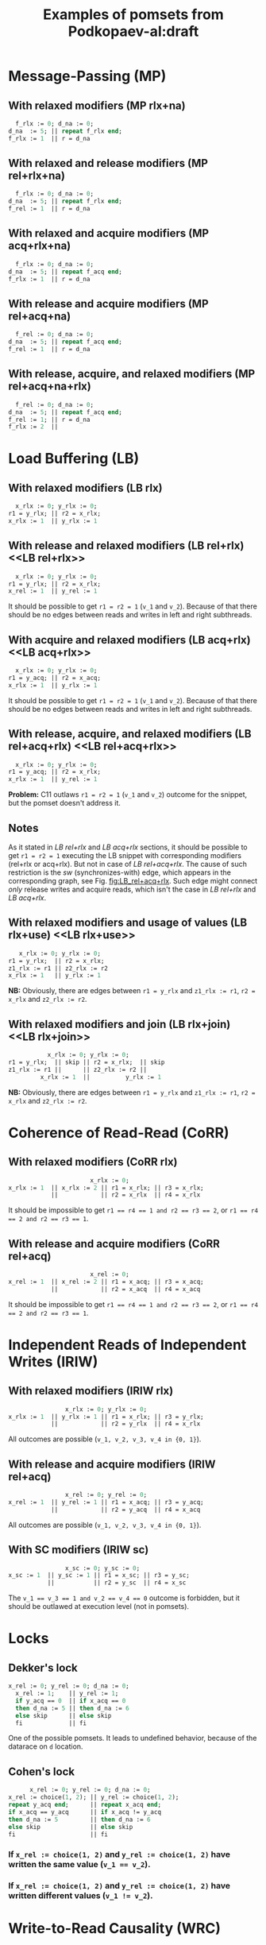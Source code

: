 #+TITLE: Examples of pomsets from Podkopaev-al:draft
#+OPTIONS: author:nil email:nil creator:nil timestamp:nil html-postamble:nil

* Message-Passing (MP)
** With relaxed modifiers (MP rlx+na)
#+BEGIN_SRC pascal
  f_rlx := 0; d_na := 0;
d_na  := 5; || repeat f_rlx end;
f_rlx := 1  || r = d_na
#+END_SRC

#+BEGIN_COMMENT
#+name: vertex-table-mp-rlx+na
| a | f_rlx := 0 |
| b | d_na  := 0 |
| c | d_na  := 5 |
| d | f_rlx := 1 |
| e | f_rlx  = 0 |
| f | ...        |
| g | f_rlx  = 0 |
| h | f_rlx  = 1 |
| i | d_na   = v |

#+name: edge-table-mp-rlx+na
| a | d |
| a | e |
| e | f |
| f | g |
| g | h |
| b | c |
| b | i |

#+name: make-mp-rlx+na
#+BEGIN_SRC emacs-lisp :var vertex-table=vertex-table-mp-rlx+na :var edge-table=edge-table-mp-rlx+na :results output :exports none
  (mapcar #'(lambda (x)
              (princ (format "%s [label =\"%s\", shape = \"box\"];\n"
                             (first x) (second x)))) vertex-table)
  (princ "edge [arrowhead=normal,arrowtail=dot];\n")
  (mapcar #'(lambda (x)
              (princ (format "%s -> %s;\n"
                             (first x) (second x)))) edge-table)
#+END_SRC
#+END_COMMENT

#+BEGIN_SRC dot :file images/mp-rlx+na.png :var input=make-mp-rlx+na :exports results
digraph {
 $input
}
#+END_SRC

** With relaxed and release modifiers (MP rel+rlx+na)
#+BEGIN_SRC pascal
  f_rlx := 0; d_na := 0;
d_na  := 5; || repeat f_rlx end;
f_rel := 1  || r = d_na
#+END_SRC

#+BEGIN_COMMENT
#+name: vertex-table-mp-rel+rlx+na
| a | f_rlx := 0 |
| b | d_na  := 0 |
| c | d_na  := 5 |
| d | f_rel := 1 |
| e | f_rlx  = 0 |
| f | ...        |
| g | f_rlx  = 0 |
| h | f_rlx  = 1 |
| i | d_na   = v |

#+name: edge-table-mp-rel+rlx+na
| a | d |
| a | e |
| e | f |
| f | g |
| g | h |
| b | c |
| b | i |
| c | d |

#+name: make-mp-rel+rlx+na
#+BEGIN_SRC emacs-lisp :var vertex-table=vertex-table-mp-rel+rlx+na :var edge-table=edge-table-mp-rel+rlx+na :results output :exports none
  (mapcar #'(lambda (x)
              (princ (format "%s [label =\"%s\", shape = \"box\"];\n"
                             (first x) (second x)))) vertex-table)
  (princ "edge [arrowhead=normal,arrowtail=dot];\n")
  (mapcar #'(lambda (x)
              (princ (format "%s -> %s;\n"
                             (first x) (second x)))) edge-table)
#+END_SRC
#+END_COMMENT

#+BEGIN_SRC dot :file images/mp-rel+rlx+na.png :var input=make-mp-rel+rlx+na :exports results
digraph {
  { rank = same; a; b; }
  $input
}
#+END_SRC
** With relaxed and acquire modifiers (MP acq+rlx+na)
#+BEGIN_SRC pascal
  f_rlx := 0; d_na := 0;
d_na  := 5; || repeat f_acq end;
f_rlx := 1  || r = d_na
#+END_SRC

#+BEGIN_COMMENT
#+name: vertex-table-mp-acq+rlx+na
| a | f_rlx := 0 |
| b | d_na  := 0 |
| c | d_na  := 5 |
| d | f_rlx := 1 |
| e | f_acq  = 0 |
| f | ...        |
| g | f_acq  = 0 |
| h | f_acq  = 1 |
| i | d_na   = v |

#+name: edge-table-mp-acq+rlx+na
| a | d |
| a | e |
| e | f |
| f | g |
| g | h |
| b | c |
| b | i |
| h | i |

#+name: make-mp-acq+rlx+na
#+BEGIN_SRC emacs-lisp :var vertex-table=vertex-table-mp-acq+rlx+na :var edge-table=edge-table-mp-acq+rlx+na :results output :exports none
  (mapcar #'(lambda (x)
              (princ (format "%s [label =\"%s\", shape = \"box\"];\n"
                             (first x) (second x)))) vertex-table)
  (princ "edge [arrowhead=normal,arrowtail=dot];\n")
  (mapcar #'(lambda (x)
              (princ (format "%s -> %s;\n"
                             (first x) (second x)))) edge-table)
#+END_SRC
#+END_COMMENT

#+BEGIN_SRC dot :file images/mp-acq+rlx+na.png :var input=make-mp-acq+rlx+na :exports results
digraph {
  { rank = same; a; b; }
  $input
}
#+END_SRC
** With release and acquire modifiers (MP rel+acq+na)
#+BEGIN_SRC pascal
  f_rel := 0; d_na := 0;
d_na  := 5; || repeat f_acq end;
f_rel := 1  || r = d_na
#+END_SRC

#+BEGIN_COMMENT
#+name: vertex-table-mp-rel+acq+na
| a | f_rel := 0 |
| b | d_na  := 0 |
| c | d_na  := 5 |
| d | f_rel := 1 |
| e | f_acq  = 0 |
| f | ...        |
| g | f_acq  = 0 |
| h | f_acq  = 1 |
| i | d_na   = v |

#+name: edge-table-mp-rel+acq+na
| a | d |
| a | e |
| e | f |
| f | g |
| g | h |
| b | c |
| b | i |
| c | d |
| h | i |

#+name: make-mp-rel+acq+na
#+BEGIN_SRC emacs-lisp :var vertex-table=vertex-table-mp-rel+acq+na :var edge-table=edge-table-mp-rel+acq+na :results output :exports none
  (mapcar #'(lambda (x)
              (princ (format "%s [label =\"%s\", shape = \"box\"];\n"
                             (first x) (second x)))) vertex-table)
  (princ "edge [arrowhead=normal,arrowtail=dot];\n")
  (mapcar #'(lambda (x)
              (princ (format "%s -> %s;\n"
                             (first x) (second x)))) edge-table)
#+END_SRC
#+END_COMMENT

#+BEGIN_SRC dot :file images/mp-rel+acq+na.png :var input=make-mp-rel+acq+na :exports results
digraph {
  { rank = same; a; b; }
  $input
}
#+END_SRC
** With release, acquire, and relaxed modifiers (MP rel+acq+na+rlx)
#+BEGIN_SRC pascal
  f_rel := 0; d_na := 0;
d_na  := 5; || repeat f_acq end;
f_rel := 1; || r = d_na
f_rlx := 2  ||
#+END_SRC

#+BEGIN_COMMENT
#+name: vertex-table-mp-rel+acq+na+rlx
| a | f_rel := 0 |
| b | d_na  := 0 |
| c | d_na  := 5 |
| d | f_rel := 1 |
| j | f_rlx := 2 |
| e | f_acq  = 0 |
| f | ...        |
| g | f_acq  = 0 |
| h | f_acq  = 1 |
| i | d_na   = v |

#+name: edge-table-mp-rel+acq+na+rlx
| a | d |
| a | e |
| e | f |
| f | g |
| g | h |
| b | c |
| b | i |
| c | d |
| h | i |
| d | j |

#+name: make-mp-rel+acq+na+rlx
#+BEGIN_SRC emacs-lisp :var vertex-table=vertex-table-mp-rel+acq+na+rlx :var edge-table=edge-table-mp-rel+acq+na+rlx :results output :exports none
  (mapcar #'(lambda (x)
              (princ (format "%s [label =\"%s\", shape = \"box\"];\n"
                             (first x) (second x)))) vertex-table)
  (princ "edge [arrowhead=normal,arrowtail=dot];\n")
  (mapcar #'(lambda (x)
              (princ (format "%s -> %s;\n"
                             (first x) (second x)))) edge-table)
#+END_SRC
#+END_COMMENT

#+BEGIN_SRC dot :file images/mp-rel+acq+na+rlx.png :var input=make-mp-rel+acq+na+rlx :exports results
digraph {
  { rank = same; a; b; }
  $input
}
#+END_SRC
* Load Buffering (LB)
** With relaxed modifiers (LB rlx)
#+BEGIN_SRC pascal
  x_rlx := 0; y_rlx := 0;
r1 = y_rlx; || r2 = x_rlx;
x_rlx := 1  || y_rlx := 1
#+END_SRC

#+BEGIN_COMMENT
#+name: vertex-table-lb-rlx
| a | x_rlx := 0   |
| b | y_rlx := 0   |
| c | y_rlx  = v_1 |
| d | x_rlx := 1   |
| e | x_rlx  = v_2 |
| f | y_rlx := 1   |

#+name: edge-table-lb-rlx
| a | d |
| a | e |
| b | f |
| b | c |

#+name: make-lb-rlx
#+BEGIN_SRC emacs-lisp :var vertex-table=vertex-table-lb-rlx :var edge-table=edge-table-lb-rlx :results output :exports none
  (mapcar #'(lambda (x)
              (princ (format "%s [label =\"%s\", shape = \"box\"];\n"
                             (first x) (second x)))) vertex-table)
  (princ "edge [arrowhead=normal,arrowtail=dot];\n")
  (mapcar #'(lambda (x)
              (princ (format "%s -> %s;\n"
                             (first x) (second x)))) edge-table)
#+END_SRC
#+END_COMMENT

#+BEGIN_SRC dot :file images/lb-rlx.png :var input=make-lb-rlx :exports results
digraph {
 $input
}
#+END_SRC
** With release and relaxed modifiers (LB rel+rlx) <<LB rel+rlx>>
#+BEGIN_SRC pascal
  x_rlx := 0; y_rlx := 0;
r1 = y_rlx; || r2 = x_rlx;
x_rel := 1  || y_rel := 1
#+END_SRC

It should be possible to get ~r1 = r2 = 1~ (=v_1= and =v_2=).
Because of that there should be no edges between reads and writes
in left and right subthreads. 

#+BEGIN_COMMENT
#+name: vertex-table-lb-rel+rlx
| a | x_rlx := 0   |
| b | y_rlx := 0   |
| c | y_rlx  = v_1 |
| d | x_rel := 1   |
| e | x_rlx  = v_2 |
| f | y_rel := 1   |

#+name: edge-table-lb-rel+rlx
| a | d |
| a | e |
| b | f |
| b | c |

#+name: make-lb-rel+rlx
#+BEGIN_SRC emacs-lisp :var vertex-table=vertex-table-lb-rel+rlx :var edge-table=edge-table-lb-rel+rlx :results output :exports none
  (mapcar #'(lambda (x)
              (princ (format "%s [label =\"%s\", shape = \"box\"];\n"
                             (first x) (second x)))) vertex-table)
  (princ "edge [arrowhead=normal,arrowtail=dot];\n")
  (mapcar #'(lambda (x)
              (princ (format "%s -> %s;\n"
                             (first x) (second x)))) edge-table)
#+END_SRC
#+END_COMMENT

#+BEGIN_SRC dot :file images/lb-rel+rlx.png :var input=make-lb-rel+rlx :exports results
digraph {
 { rank = same; a; b; }
 $input
}
#+END_SRC
** With acquire and relaxed modifiers (LB acq+rlx) <<LB acq+rlx>>
#+BEGIN_SRC pascal
  x_rlx := 0; y_rlx := 0;
r1 = y_acq; || r2 = x_acq;
x_rlx := 1  || y_rlx := 1
#+END_SRC

It should be possible to get ~r1 = r2 = 1~ (=v_1= and =v_2=).
Because of that there should be no edges between reads and writes
in left and right subthreads. 

#+BEGIN_COMMENT
#+name: vertex-table-lb-acq+rlx
| a | x_rlx := 0   |
| b | y_rlx := 0   |
| c | y_acq  = v_1 |
| d | x_rlx := 1   |
| e | x_acq  = v_2 |
| f | y_rlx := 1   |

#+name: edge-table-lb-acq+rlx
| a | d |
| a | e |
| b | f |
| b | c |

#+name: make-lb-acq+rlx
#+BEGIN_SRC emacs-lisp :var vertex-table=vertex-table-lb-acq+rlx :var edge-table=edge-table-lb-acq+rlx :results output :exports none
  (mapcar #'(lambda (x)
              (princ (format "%s [label =\"%s\", shape = \"box\"];\n"
                             (first x) (second x)))) vertex-table)
  (princ "edge [arrowhead=normal,arrowtail=dot];\n")
  (mapcar #'(lambda (x)
              (princ (format "%s -> %s;\n"
                             (first x) (second x)))) edge-table)
#+END_SRC
#+END_COMMENT

#+BEGIN_SRC dot :file images/lb-acq+rlx.png :var input=make-lb-acq+rlx :exports results
digraph {
 { rank = same; a; b; }
 $input
}
#+END_SRC
** With release, acquire, and relaxed modifiers (LB rel+acq+rlx) <<LB rel+acq+rlx>>
#+BEGIN_SRC pascal
  x_rlx := 0; y_rlx := 0;
r1 = y_acq; || r2 = x_rlx;
x_rlx := 1  || y_rel := 1
#+END_SRC

*Problem:* C11 outlaws ~r1 = r2 = 1~ (=v_1= and =v_2=) outcome for the snippet,
but the pomset doesn't address it.

#+BEGIN_COMMENT
#+name: vertex-table-lb-rel+acq+rlx
| a | x_rlx := 0   |
| b | y_rlx := 0   |
| c | y_acq  = v_1 |
| d | x_rlx := 1   |
| e | x_rlx  = v_2 |
| f | y_rel := 1   |

#+name: edge-table-lb-rel+acq+rlx
| a | d |
| a | e |
| b | f |
| b | c |

#+name: make-lb-rel+acq+rlx
#+BEGIN_SRC emacs-lisp :var vertex-table=vertex-table-lb-rel+acq+rlx :var edge-table=edge-table-lb-rel+acq+rlx :results output :exports none
  (mapcar #'(lambda (x)
              (princ (format "%s [label =\"%s\", shape = \"box\"];\n"
                             (first x) (second x)))) vertex-table)
  (princ "edge [arrowhead=normal,arrowtail=dot];\n")
  (mapcar #'(lambda (x)
              (princ (format "%s -> %s;\n"
                             (first x) (second x)))) edge-table)
#+END_SRC
#+END_COMMENT

#+BEGIN_SRC dot :file images/lb-rel+acq+rlx.png :var input=make-lb-rel+acq+rlx :exports results
digraph {
 { rank = same; a; b; }
 $input
}
#+END_SRC

** Notes
As it stated in [[LB rel+rlx][LB rel+rlx]] and [[LB acq+rlx][LB acq+rlx]] sections,
it should be possible to get ~r1 = r2 = 1~ executing the LB snippet with
corresponding modifiers (rel+rlx or acq+rlx).
But not in case of [[LB rel+acq+rlx][LB rel+acq+rlx]]. The cause of such restriction is the /sw/
(synchronizes-with) edge, which appears in the corresponding graph,
see Fig. [[fig:LB_rel+acq+rlx]].
Such edge might connect /only/ release writes and acquire reads, which isn't the case
in [[LB rel+rlx][LB rel+rlx]] and [[LB acq+rlx][LB acq+rlx]].

#+BEGIN_SRC dot :file images/lb-acq+rlx-notes.png :exports results
  digraph {
   splines=true;
   overlap=false;
   ranksep = 0.2;
   nodesep = 0.25;
  /* legend */
  fontsize=10 fontname="Helvetica" label=""; 

  { rank = same; nodec; nodee; }

  nodea [shape=plaintext, fontname="Helvetica", fontsize=10]  [label="a:Wrlx x=0", pos="1.000000,3.100000!"] [margin="0.0,0.0"][fixedsize="true"][height="0.200000"][width="0.900000"];
  nodeb [shape=plaintext, fontname="Helvetica", fontsize=10]  [label="b:Wrlx y=0", pos="1.000000,2.400000!"] [margin="0.0,0.0"][fixedsize="true"][height="0.200000"][width="0.900000"];
  /* column */

  nodec [shape=plaintext, fontname="Helvetica", fontsize=10]  [label="c:Racq y=1", pos="2.500000,1.700000!"] [margin="0.0,0.0"][fixedsize="true"][height="0.200000"][width="0.900000"];
  noded [shape=plaintext, fontname="Helvetica", fontsize=10]  [label="d:Wrlx x=1", pos="2.500000,1.000000!"] [margin="0.0,0.0"][fixedsize="true"][height="0.200000"][width="0.900000"];
  /* column */

  nodee [shape=plaintext, fontname="Helvetica", fontsize=10]  [label="e:Racq x=1", pos="4.000000,1.700000!"] [margin="0.0,0.0"][fixedsize="true"][height="0.200000"][width="0.900000"];
  nodef [shape=plaintext, fontname="Helvetica", fontsize=10]  [label="f:Wrlx y=1", pos="4.000000,1.000000!"] [margin="0.0,0.0"][fixedsize="true"][height="0.200000"][width="0.900000"];
  nodec -> noded [label=<<font color="black">sb</font>>, color="black", fontname="Helvetica", fontsize=10, penwidth=1., arrowsize="0.8"];
  nodee -> nodef [label=<<font color="black">sb</font>>, color="black", fontname="Helvetica", fontsize=10, penwidth=1., arrowsize="0.8"];
  nodea -> nodeb [label=<<font color="black">sb</font>>, color="black", fontname="Helvetica", fontsize=10, penwidth=1., arrowsize="0.8"];
  noded -> nodee [label=<<font color="red">rf</font>>, color="red", fontname="Helvetica", fontsize=10, penwidth=1., arrowsize="0.8"];
  nodef -> nodec [label=<<font color="red">rf</font>>, color="red", fontname="Helvetica", fontsize=10, penwidth=1., arrowsize="0.8"];
  // nodeb -> noded [label=<<font color="blue">mo</font>>, color="blue", fontname="Helvetica", fontsize=10, penwidth=1., arrowsize="0.8"];
  // nodea -> nodef [label=<<font color="blue">mo</font>>, color="blue", fontname="Helvetica", fontsize=10, penwidth=1., arrowsize="0.8"];
  nodeb -> nodee [label=<<font color="deeppink4">asw</font>>, color="deeppink4", fontname="Helvetica", fontsize=10, penwidth=1., arrowsize="0.8"];
  nodeb -> nodec [label=<<font color="deeppink4">asw</font>>, color="deeppink4", fontname="Helvetica", fontsize=10, penwidth=1., arrowsize="0.8"];
  }
#+END_SRC

#+CAPTION: LB acq+rlx (slightly modified output of [[http://svr-pes20-cppmem.cl.cam.ac.uk/cppmem/index.html][cppmem]])
#+RESULTS:

#+BEGIN_SRC dot :file images/lb-rel+rlx-notes.png :exports results
digraph G {
 splines=true;
 overlap=false;
 ranksep = 0.2;
 nodesep = 0.25;
/* legend */
fontsize=10 fontname="Helvetica" label=""; 

  { rank = same; nodec; nodee; }
/* columns */
/* column */

nodea [shape=plaintext, fontname="Helvetica", fontsize=10]  [label="a:Wna x=0", pos="1.000000,3.100000!"] [margin="0.0,0.0"][fixedsize="true"][height="0.200000"][width="0.900000"];
nodeb [shape=plaintext, fontname="Helvetica", fontsize=10]  [label="b:Wna y=0", pos="1.000000,2.400000!"] [margin="0.0,0.0"][fixedsize="true"][height="0.200000"][width="0.900000"];
/* column */

nodec [shape=plaintext, fontname="Helvetica", fontsize=10]  [label="c:Rrlx y=1", pos="2.500000,3.100000!"] [margin="0.0,0.0"][fixedsize="true"][height="0.200000"][width="0.900000"];
noded [shape=plaintext, fontname="Helvetica", fontsize=10]  [label="d:Wrel x=1", pos="2.500000,2.400000!"] [margin="0.0,0.0"][fixedsize="true"][height="0.200000"][width="0.900000"];
/* column */

nodee [shape=plaintext, fontname="Helvetica", fontsize=10]  [label="e:Rrlx x=1", pos="4.000000,3.100000!"] [margin="0.0,0.0"][fixedsize="true"][height="0.200000"][width="0.900000"];
nodef [shape=plaintext, fontname="Helvetica", fontsize=10]  [label="f:Wrel y=1", pos="4.000000,2.400000!"] [margin="0.0,0.0"][fixedsize="true"][height="0.200000"][width="0.900000"];
nodec -> noded [label=<<font color="black">sb</font>>, color="black", fontname="Helvetica", fontsize=10, penwidth=1., arrowsize="0.8"];
nodee -> nodef [label=<<font color="black">sb</font>>, color="black", fontname="Helvetica", fontsize=10, penwidth=1., arrowsize="0.8"];
nodea -> nodeb [label=<<font color="black">sb</font>>, color="black", fontname="Helvetica", fontsize=10, penwidth=1., arrowsize="0.8"];
noded -> nodee [label=<<font color="red">rf</font>>, color="red", fontname="Helvetica", fontsize=10, penwidth=1., arrowsize="0.8"];
nodef -> nodec [label=<<font color="red">rf</font>>, color="red", fontname="Helvetica", fontsize=10, penwidth=1., arrowsize="0.8"];
//nodeb -> noded [label=<<font color="blue">mo</font>>, color="blue", fontname="Helvetica", fontsize=10, penwidth=1., arrowsize="0.8"];
//nodea -> nodef [label=<<font color="blue">mo</font>>, color="blue", fontname="Helvetica", fontsize=10, penwidth=1., arrowsize="0.8"];
nodeb -> nodee [label=<<font color="deeppink4">asw</font>>, color="deeppink4", fontname="Helvetica", fontsize=10, penwidth=1., arrowsize="0.8"];
nodeb -> nodec [label=<<font color="deeppink4">asw</font>>, color="deeppink4", fontname="Helvetica", fontsize=10, penwidth=1., arrowsize="0.8"];
}
#+END_SRC

#+CAPTION: LB rel+rlx (slightly modified output of [[http://svr-pes20-cppmem.cl.cam.ac.uk/cppmem/index.html][cppmem]])
#+RESULTS:

#+BEGIN_SRC dot :file images/lb-rel+acq+rlx-notes.png :exports results
digraph G {
 splines=true;
 overlap=false;
 ranksep = 0.2;
 nodesep = 0.25;
/* legend */
fontsize=10 fontname="Helvetica" label=""; 

/* columns */
/* column */
  { rank = same; nodec; nodee; }

nodea [shape=plaintext, fontname="Helvetica", fontsize=10]  [label="a:Wna x=0", pos="1.000000,3.100000!"] [margin="0.0,0.0"][fixedsize="true"][height="0.200000"][width="0.900000"];
nodeb [shape=plaintext, fontname="Helvetica", fontsize=10]  [label="b:Wna y=0", pos="1.000000,2.400000!"] [margin="0.0,0.0"][fixedsize="true"][height="0.200000"][width="0.900000"];
/* column */

nodec [shape=plaintext, fontname="Helvetica", fontsize=10]  [label="c:Racq y=1", pos="2.500000,1.700000!"] [margin="0.0,0.0"][fixedsize="true"][height="0.200000"][width="0.900000"];
noded [shape=plaintext, fontname="Helvetica", fontsize=10]  [label="d:Wrlx x=1", pos="2.500000,1.000000!"] [margin="0.0,0.0"][fixedsize="true"][height="0.200000"][width="0.900000"];
/* column */

nodee [shape=plaintext, fontname="Helvetica", fontsize=10]  [label="e:Rrlx x=1", pos="4.000000,1.700000!"] [margin="0.0,0.0"][fixedsize="true"][height="0.200000"][width="0.900000"];
nodef [shape=plaintext, fontname="Helvetica", fontsize=10]  [label="f:Wrel y=1", pos="4.000000,1.000000!"] [margin="0.0,0.0"][fixedsize="true"][height="0.200000"][width="0.900000"];
nodec -> noded [label=<<font color="black">sb</font>>, color="black", fontname="Helvetica", fontsize=10, penwidth=1., arrowsize="0.8"];
nodee -> nodef [label=<<font color="black">sb</font>>, color="black", fontname="Helvetica", fontsize=10, penwidth=1., arrowsize="0.8"];
nodea -> nodeb [label=<<font color="black">sb</font>>, color="black", fontname="Helvetica", fontsize=10, penwidth=1., arrowsize="0.8"];
noded -> nodee [label=<<font color="red">rf</font>>, color="red", fontname="Helvetica", fontsize=10, penwidth=1., arrowsize="0.8"];
//noded -> nodea [label=<<font color="blue">mo</font>>, color="blue", fontname="Helvetica", fontsize=10, penwidth=1., arrowsize="0.8"];
//nodef -> nodeb [label=<<font color="blue">mo</font>>, color="blue", fontname="Helvetica", fontsize=10, penwidth=1., arrowsize="0.8"];
nodeb -> nodee [label=<<font color="deeppink4">asw</font>>, color="deeppink4", fontname="Helvetica", fontsize=10, penwidth=1., arrowsize="0.8"];
nodeb -> nodec [label=<<font color="deeppink4">asw</font>>, color="deeppink4", fontname="Helvetica", fontsize=10, penwidth=1., arrowsize="0.8"];
nodef -> nodec [label=<<font color="red">rf</font>,<font color="deeppink4">sw</font>>, color="red:deeppink4", fontname="Helvetica", fontsize=10, penwidth=1., arrowsize="1.0"];
}
#+END_SRC

#+NAME: fig:LB_rel+acq+rlx
#+CAPTION: *Incorrect* LB rel+acq+rlx graph, which *violates* acyclicity of /happens-before/ (sb+sw+sb) + /read-from/ (rf) (slightly modified output of [[http://svr-pes20-cppmem.cl.cam.ac.uk/cppmem/index.html][cppmem]])
#+RESULTS:
** With relaxed modifiers and usage of values (LB rlx+use) <<LB rlx+use>>
#+BEGIN_SRC pascal
   x_rlx := 0; y_rlx := 0;
r1 = y_rlx;  || r2 = x_rlx; 
z1_rlx := r1 || z2_rlx := r2
x_rlx := 1   || y_rlx := 1
#+END_SRC

#+BEGIN_COMMENT
#+name: vertex-table-lb-rlx+use
| a | x_rlx := 0    |
| b | y_rlx := 0    |
| c | y_rlx = v_1   |
| d | z1_rlx := v_1 |
| e | x_rlx := 1    |
| f | x_rlx = v_2   |
| g | z2_rlx := v_2 |
| h | y_rlx := 1    |

#+name: edge-table-lb-rlx+use
| a | e |
| a | f |
| b | c |
| b | h |
| c | d |
| f | g |

#+name: make-lb-rlx+use
#+BEGIN_SRC emacs-lisp :var vertex-table=vertex-table-lb-rlx+use :var edge-table=edge-table-lb-rlx+use :results output :exports none
  (mapcar #'(lambda (x)
              (princ (format "%s [label =\"%s\", shape = \"box\"];\n"
                             (first x) (second x)))) vertex-table)
  (princ "edge [arrowhead=normal,arrowtail=dot];\n")
  (mapcar #'(lambda (x)
              (princ (format "%s -> %s;\n"
                             (first x) (second x)))) edge-table)
#+END_SRC
#+END_COMMENT

#+BEGIN_SRC dot :file images/lb-rlx+use.png :var input=make-lb-rlx+use :exports results
digraph {
 { rank = same; a; b; }
 $input
}
#+END_SRC

*NB:* Obviously, there are edges between ~r1 = y_rlx~ and ~z1_rlx := r1~, ~r2 = x_rlx~ and ~z2_rlx := r2~.
** With relaxed modifiers and join (LB rlx+join) <<LB rlx+join>>
#+BEGIN_SRC pascal
           x_rlx := 0; y_rlx := 0;
r1 = y_rlx;  || skip || r2 = x_rlx;  || skip
z1_rlx := r1 ||      || z2_rlx := r2 ||
         x_rlx := 1  ||          y_rlx := 1
#+END_SRC

#+BEGIN_COMMENT
#+name: vertex-table-lb-rlx+join
| a | x_rlx := 0    |
| b | y_rlx := 0    |
| c | y_rlx = v_1   |
| d | z1_rlx := v_1 |
| e | x_rlx := 1    |
| f | x_rlx = v_2   |
| g | z2_rlx := v_2 |
| h | y_rlx := 1    |

#+name: edge-table-lb-rlx+join
| a | e |
| a | f |
| b | c |
| b | h |
| c | d |
| f | g |

#+name: make-lb-rlx+join
#+BEGIN_SRC emacs-lisp :var vertex-table=vertex-table-lb-rlx+join :var edge-table=edge-table-lb-rlx+join :results output :exports none
  (mapcar #'(lambda (x)
              (princ (format "%s [label =\"%s\", shape = \"box\"];\n"
                             (first x) (second x)))) vertex-table)
  (princ "edge [arrowhead=normal,arrowtail=dot];\n")
  (mapcar #'(lambda (x)
              (princ (format "%s -> %s;\n"
                             (first x) (second x)))) edge-table)
#+END_SRC
#+END_COMMENT

#+BEGIN_SRC dot :file images/lb-rlx+join.png :var input=make-lb-rlx+join :exports results
digraph {
 { rank = same; a; b; }
 $input
}
#+END_SRC

*NB:* Obviously, there are edges between ~r1 = y_rlx~ and ~z1_rlx := r1~, ~r2 = x_rlx~ and ~z2_rlx := r2~.
* Coherence of Read-Read (CoRR)
** With relaxed modifiers (CoRR rlx)
#+BEGIN_SRC pascal
                       x_rlx := 0;
x_rlx := 1  || x_rlx := 2 || r1 = x_rlx; || r3 = x_rlx;
            ||            || r2 = x_rlx  || r4 = x_rlx
#+END_SRC

#+BEGIN_COMMENT
#+name: vertex-table-corr-rlx
| a | x_rlx := 0   |
| b | x_rlx := 1   |
| c | x_rlx := 2   |
| d | x_rlx  = v_1 |
| e | x_rlx  = v_2 |
| f | x_rlx  = v_3 |
| g | x_rlx  = v_4 |

#+name: edge-table-corr-rlx
| a | b |
| a | c |
| a | d |
| a | f |
| d | e |
| f | g |

#+name: make-corr-rlx
#+BEGIN_SRC emacs-lisp :var vertex-table=vertex-table-corr-rlx :var edge-table=edge-table-corr-rlx :results output :exports none
  (mapcar #'(lambda (x)
              (princ (format "%s [label =\"%s\", shape = \"box\"];\n"
                             (first x) (second x)))) vertex-table)
  (princ "edge [arrowhead=normal,arrowtail=dot];\n")
  (mapcar #'(lambda (x)
              (princ (format "%s -> %s;\n"
                             (first x) (second x)))) edge-table)
#+END_SRC
#+END_COMMENT

#+BEGIN_SRC dot :file images/corr-rlx.png :var input=make-corr-rlx :exports results
digraph {
 $input
}
#+END_SRC

It should be impossible to get ~r1 == r4 == 1 and r2 == r3 == 2~,
or ~r1 == r4 == 2 and r2 == r3 == 1~.
** With release and acquire modifiers (CoRR rel+acq)
#+BEGIN_SRC pascal
                       x_rel := 0;
x_rel := 1  || x_rel := 2 || r1 = x_acq; || r3 = x_acq;
            ||            || r2 = x_acq  || r4 = x_acq
#+END_SRC

#+BEGIN_COMMENT
#+name: vertex-table-corr-rel+acq
| a | x_rel := 0   |
| b | x_rel := 1   |
| c | x_rel := 2   |
| d | x_acq  = v_1 |
| e | x_acq  = v_2 |
| f | x_acq  = v_3 |
| g | x_acq  = v_4 |

#+name: edge-table-corr-rel+acq
| a | b |
| a | c |
| a | d |
| a | f |
| d | e |
| f | g |

#+name: make-corr-rel+acq
#+BEGIN_SRC emacs-lisp :var vertex-table=vertex-table-corr-rel+acq :var edge-table=edge-table-corr-rel+acq :results output :exports none
  (mapcar #'(lambda (x)
              (princ (format "%s [label =\"%s\", shape = \"box\"];\n"
                             (first x) (second x)))) vertex-table)
  (princ "edge [arrowhead=normal,arrowtail=dot];\n")
  (mapcar #'(lambda (x)
              (princ (format "%s -> %s;\n"
                             (first x) (second x)))) edge-table)
#+END_SRC
#+END_COMMENT

#+BEGIN_SRC dot :file images/corr-rel+acq.png :var input=make-corr-rel+acq :exports results
digraph {
 $input
}
#+END_SRC

It should be impossible to get ~r1 == r4 == 1 and r2 == r3 == 2~,
or ~r1 == r4 == 2 and r2 == r3 == 1~.
* Independent Reads of Independent Writes (IRIW)
** With relaxed modifiers (IRIW rlx)
#+BEGIN_SRC pascal
                x_rlx := 0; y_rlx := 0;
x_rlx := 1  || y_rlx := 1 || r1 = x_rlx; || r3 = y_rlx;
            ||            || r2 = y_rlx  || r4 = x_rlx
#+END_SRC

#+BEGIN_COMMENT
#+name: vertex-table-iriw-rlx
| a | x_rlx := 0   |
| h | y_rlx := 0   |
| b | x_rlx := 1   |
| c | y_rlx := 1   |
| d | x_rlx  = v_1 |
| e | y_rlx  = v_2 |
| f | y_rlx  = v_3 |
| g | x_rlx  = v_4 |

#+name: edge-table-iriw-rlx
| a | b |
| h | c |
| a | d |
| h | f |
| h | e |
| a | g |

#+name: make-iriw-rlx
#+BEGIN_SRC emacs-lisp :var vertex-table=vertex-table-iriw-rlx :var edge-table=edge-table-iriw-rlx :results output :exports none
  (mapcar #'(lambda (x)
              (princ (format "%s [label =\"%s\", shape = \"box\"];\n"
                             (first x) (second x)))) vertex-table)
  (princ "edge [arrowhead=normal,arrowtail=dot];\n")
  (mapcar #'(lambda (x)
              (princ (format "%s -> %s;\n"
                             (first x) (second x)))) edge-table)
#+END_SRC
#+END_COMMENT

#+BEGIN_SRC dot :file images/iriw-rlx.png :var input=make-iriw-rlx :exports results
digraph {
 $input
}
#+END_SRC

All outcomes are possible (~v_1, v_2, v_3, v_4 in {0, 1}~).
** With release and acquire modifiers (IRIW rel+acq)
#+BEGIN_SRC pascal
                x_rel := 0; y_rel := 0;
x_rel := 1  || y_rel := 1 || r1 = x_acq; || r3 = y_acq;
            ||            || r2 = y_acq  || r4 = x_acq
#+END_SRC

#+BEGIN_COMMENT
#+name: vertex-table-iriw-rel+acq
| a | x_rel := 0  |
| h | y_rel := 0  |
| b | x_rel := 1  |
| c | y_rel := 1  |
| d | x_acq  = v_1 |
| e | y_acq  = v_2 |
| f | y_acq  = v_3 |
| g | x_acq  = v_4 |

#+name: edge-table-iriw-rel+acq
| a | b |
| a | h |
| h | c |
| a | d |
| h | f |
| h | e |
| a | g |
| d | e |
| f | g |

#+name: make-iriw-rel+acq
#+BEGIN_SRC emacs-lisp :var vertex-table=vertex-table-iriw-rel+acq :var edge-table=edge-table-iriw-rel+acq :results output :exports none
  (mapcar #'(lambda (x)
              (princ (format "%s [label =\"%s\", shape = \"box\"];\n"
                             (first x) (second x)))) vertex-table)
  (princ "edge [arrowhead=normal,arrowtail=dot];\n")
  (mapcar #'(lambda (x)
              (princ (format "%s -> %s;\n"
                             (first x) (second x)))) edge-table)
#+END_SRC
#+END_COMMENT

#+BEGIN_SRC dot :file images/iriw-rel+acq.png :var input=make-iriw-rel+acq :exports results
digraph {
 { rank = same; b; c; }
 { rank = same; d; f; }
 $input
}
#+END_SRC

All outcomes are possible (~v_1, v_2, v_3, v_4 in {0, 1}~).
** With SC modifiers (IRIW sc)
#+BEGIN_SRC pascal
                x_sc := 0; y_sc := 0;
x_sc := 1  || y_sc := 1 || r1 = x_sc; || r3 = y_sc;
           ||           || r2 = y_sc  || r4 = x_sc
#+END_SRC

#+BEGIN_COMMENT
#+name: vertex-table-iriw-sc
| a | x_sc := 0   |
| h | y_sc := 0   |
| b | x_sc := 1   |
| c | y_sc := 1   |
| d | x_sc  = v_1 |
| e | y_sc  = v_2 |
| f | y_sc  = v_3 |
| g | x_sc  = v_4 |

#+name: edge-table-iriw-sc
| a | b |
| a | h |
| h | c |
| a | d |
| h | f |
| h | e |
| a | g |
| d | e |
| f | g |

#+name: make-iriw-sc
#+BEGIN_SRC emacs-lisp :var vertex-table=vertex-table-iriw-sc :var edge-table=edge-table-iriw-sc :results output :exports none
  (mapcar #'(lambda (x)
              (princ (format "%s [label =\"%s\", shape = \"box\"];\n"
                             (first x) (second x)))) vertex-table)
  (princ "edge [arrowhead=normal,arrowtail=dot];\n")
  (mapcar #'(lambda (x)
              (princ (format "%s -> %s;\n"
                             (first x) (second x)))) edge-table)
#+END_SRC
#+END_COMMENT

#+BEGIN_SRC dot :file images/iriw-sc.png :var input=make-iriw-sc :exports results
digraph {
 { rank = same; b; c; }
 { rank = same; d; f; }
 $input
}
#+END_SRC

The ~v_1 == v_3 == 1 and v_2 == v_4 == 0~ outcome is forbidden,
but it should be outlawed at execution level (not in pomsets).
* Locks
** Dekker's lock
#+BEGIN_SRC pascal
x_rel := 0; y_rel := 0; d_na := 0;
  x_rel := 1;    || y_rel := 1;
  if y_acq == 0  || if x_acq == 0
  then d_na := 5 || then d_na := 6
  else skip      || else skip
  fi             || fi
#+END_SRC

#+BEGIN_COMMENT
#+name: vertex-table-lock-dekker
| a | x_rel := 0 |
| b | y_rel := 0 |
| c | d_na  := 0 |
| d | x_rel := 1 |
| e | y_acq  = 0 |
| f | d_na  := 5 |
| g | y_rel := 1 |
| h | x_acq  = 0 |
| i | d_na  := 6 |

#+name: edge-table-lock-dekker
| a | b |
| c | d |
| a | d |
| c | g |
| b | g |
| c | f |
| c | i |
| a | h |
| b | e |
| d | e |
| e | f |
| g | h |
| h | i |

#+name: make-lock-dekker
#+BEGIN_SRC emacs-lisp :var vertex-table=vertex-table-lock-dekker :var edge-table=edge-table-lock-dekker :results output :exports none
  (mapcar #'(lambda (x)
              (princ (format "%s [label =\"%s\", shape = \"box\"];\n"
                             (first x) (second x)))) vertex-table)
  (princ "edge [arrowhead=normal,arrowtail=dot];\n")
  (mapcar #'(lambda (x)
              (princ (format "%s -> %s;\n"
                             (first x) (second x)))) edge-table)
#+END_SRC
#+END_COMMENT

One of the possible pomsets. It leads to undefined behavior,
because of the datarace on ~d~ location.

#+BEGIN_SRC dot :file images/lock-dekker.png :var input=make-lock-dekker :exports results
digraph {
 { rank = same; d; g; }
 $input
}
#+END_SRC

** Cohen's lock
#+BEGIN_SRC pascal
      x_rel := 0; y_rel := 0; d_na := 0;
x_rel := choice(1, 2); || y_rel := choice(1, 2);
repeat y_acq end;      || repeat x_acq end;
if x_acq == y_acq      || if x_acq != y_acq
then d_na := 5         || then d_na := 6
else skip              || else skip
fi                     || fi
#+END_SRC

*** If ~x_rel := choice(1, 2)~ and ~y_rel := choice(1, 2)~ have written the same value (~v_1 == v_2~).
#+BEGIN_COMMENT
#+name: vertex-table-lock-cohen-1
| a  | x_rel := 0   |
| b  | y_rel := 0   |
| c  | d_na  := 0   |
| d  | x_rel := v_1 |
| f  | y_acq  = 0   |
| g  | ...          |
| h  | y_acq  = 0   |
| i  | y_acq  = v_2 |
| e  | x_acq  = v_1 |
| i2 | y_acq  = v_2 |
| j  | d_na  := 5   |
| k  | y_rel := v_2 |
| m  | x_acq  = 0   |
| n  | ...          |
| o  | x_acq  = 0   |
| p  | x_acq  = v_1 |
| l  | y_acq  = v_2 |
| p2 | x_acq  = v_1 |

#+name: edge-table-lock-cohen-1
| a  | b  |
| b  | c  |
| a  | d  |
| c  | d  |
| b  | k  |
| c  | k  |
| d  | f  |
| f  | g  |
| g  | h  |
| h  | i  |
| i  | e  |
| e  | i2 |
| i2 | j  |
| k  | m  |
| m  | n  |
| n  | o  |
| o  | p  |
| p  | p2 |
| p2 | l  |

#+name: make-lock-cohen-1
#+BEGIN_SRC emacs-lisp :var vertex-table=vertex-table-lock-cohen-1 :var edge-table=edge-table-lock-cohen-1 :results output :exports none
  (mapcar #'(lambda (x)
              (princ (format "%s [label =\"%s\", shape = \"box\"];\n"
                             (first x) (second x)))) vertex-table)
  (princ "edge [arrowhead=normal,arrowtail=dot];\n")
  (mapcar #'(lambda (x)
              (princ (format "%s -> %s;\n"
                             (first x) (second x)))) edge-table)
#+END_SRC
#+END_COMMENT

#+BEGIN_SRC dot :file images/lock-cohen-1.png :var input=make-lock-cohen-1 :exports results
digraph {
 $input
}
#+END_SRC

*** If ~x_rel := choice(1, 2)~ and ~y_rel := choice(1, 2)~ have written different values (~v_1 != v_2~).

#+BEGIN_COMMENT
#+name: vertex-table-lock-cohen-2
| a  | x_rel := 0   |
| b  | y_rel := 0   |
| c  | d_na  := 0   |
| d  | x_rel := v_1 |
| f  | y_acq  = 0   |
| g  | ...          |
| h  | y_acq  = 0   |
| i  | y_acq  = v_2 |
| e  | x_acq  = v_1 |
| i2 | y_acq  = v_2 |
| k  | y_rel := v_2 |
| m  | x_acq  = 0   |
| n  | ...          |
| o  | x_acq  = 0   |
| p  | x_acq  = v_1 |
| l  | y_acq  = v_2 |
| p2 | x_acq  = v_1 |
| j  | d_na  := 6  |

#+name: edge-table-lock-cohen-2
| a  | b  |
| b  | c  |
| a  | d  |
| c  | d  |
| b  | k  |
| c  | k  |
| d  | f  |
| f  | g  |
| g  | h  |
| h  | i  |
| i  | e  |
| e  | i2 |
| k  | m  |
| m  | n  |
| n  | o  |
| o  | p  |
| p  | p2 |
| p2 | l  |
| l  | j  |

#+name: make-lock-cohen-2
#+BEGIN_SRC emacs-lisp :var vertex-table=vertex-table-lock-cohen-2 :var edge-table=edge-table-lock-cohen-2 :results output :exports none
  (mapcar #'(lambda (x)
              (princ (format "%s [label =\"%s\", shape = \"box\"];\n"
                             (first x) (second x)))) vertex-table)
  (princ "edge [arrowhead=normal,arrowtail=dot];\n")
  (mapcar #'(lambda (x)
              (princ (format "%s -> %s;\n"
                             (first x) (second x)))) edge-table)
#+END_SRC
#+END_COMMENT

#+BEGIN_SRC dot :file images/lock-cohen-2.png :var input=make-lock-cohen-2 :exports results
digraph {
 $input
}
#+END_SRC

* Write-to-Read Causality (WRC)
** With release and acquire modifiers (WRC rel+acq)
#+BEGIN_SRC pascal
        x_rel := 0; y_rel := 0;
x_rel := 1 || r1 = x_acq; || r2 = y_acq;
           || y_rel := r1 || r3 = x_acq 
#+END_SRC

#+BEGIN_COMMENT
#+name: vertex-table-wrc-rel+acq
| a | x_rel := 0   |
| b | y_rel := 0   |
| c | x_rel := 1   |
| d | x_acq  = v_1 |
| e | y_rel := v_1 |
| f | y_acq  = v_2 |
| g | x_acq  = v_3 |

#+name: edge-table-wrc-rel+acq
| a | b |
| b | c |
| b | d |
| b | f |
| d | e |
| f | g |

#+name: make-wrc-rel+acq
#+BEGIN_SRC emacs-lisp :var vertex-table=vertex-table-wrc-rel+acq :var edge-table=edge-table-wrc-rel+acq :results output :exports none
  (mapcar #'(lambda (x)
              (princ (format "%s [label =\"%s\", shape = \"box\"];\n"
                             (first x) (second x)))) vertex-table)
  (princ "edge [arrowhead=normal,arrowtail=dot];\n")
  (mapcar #'(lambda (x)
              (princ (format "%s -> %s;\n"
                             (first x) (second x)))) edge-table)
#+END_SRC
#+END_COMMENT

It's impossible to get ~r2 == 1~ and ~r3 == 0~
(~v_2 == 1~ and ~v_3 == 0~) at the same time.

#+BEGIN_SRC dot :file images/wrc-rel+acq.png :var input=make-wrc-rel+acq :exports results
digraph {
 $input
}
#+END_SRC
** With relaxed modifiers (WRC rlx)
#+BEGIN_SRC pascal
        x_rlx := 0; y_rlx := 0;
x_rlx := 1 || r1 = x_rlx; || r2 = y_rlx;
           || y_rlx := r1 || r3 = x_rlx 
#+END_SRC

#+BEGIN_COMMENT
#+name: vertex-table-wrc-rlx
| a | x_rlx := 0   |
| b | y_rlx := 0   |
| c | x_rlx := 1   |
| d | x_rlx  = v_1 |
| e | y_rlx := v_1 |
| f | y_rlx  = v_2 |
| g | x_rlx  = v_3 |

#+name: edge-table-wrc-rlx
| a | c |
| a | d |
| a | g |
| b | e |
| b | f |
| d | e |

#+name: make-wrc-rlx
#+BEGIN_SRC emacs-lisp :var vertex-table=vertex-table-wrc-rlx :var edge-table=edge-table-wrc-rlx :results output :exports none
  (mapcar #'(lambda (x)
              (princ (format "%s [label =\"%s\", shape = \"box\"];\n"
                             (first x) (second x)))) vertex-table)
  (princ "edge [arrowhead=normal,arrowtail=dot];\n")
  (mapcar #'(lambda (x)
              (princ (format "%s -> %s;\n"
                             (first x) (second x)))) edge-table)
#+END_SRC
#+END_COMMENT

It's possible to get ~r2 == 1~ and ~r3 == 0~
(~v_2 == 1~ and ~v_3 == 0~) at the same time.

#+BEGIN_SRC dot :file images/wrc-rlx.png :var input=make-wrc-rlx :exports results
digraph {
 $input
}
#+END_SRC
* Write Reorder (WR, 2+2W from Lahav-al:POPL16)
** With release and acquire modifiers (WR rel+acq)
#+BEGIN_SRC pascal
  x_rel := 0; y_rel := 0;
x_rel := 1; || y_rel := 1;
y_rel := 2; || x_rel := 2
  r1 = x_acq; r2 = y_acq
#+END_SRC

#+BEGIN_COMMENT
#+name: vertex-table-wr-rel+acq
| a | x_rel := 0   |
| b | y_rel := 0   |
| c | x_rel := 1   |
| d | y_rel := 2   |
| e | y_rel := 1   |
| f | x_rel := 2   |
| g | x_acq  = v_1 |
| h | y_acq  = v_2 |

#+name: edge-table-wr-rel+acq
| a | b |
| b | c |
| c | d |
| d | g |
| g | h |
| b | e |
| e | f |
| f | g |

#+name: make-wr-rel+acq
#+BEGIN_SRC emacs-lisp :var vertex-table=vertex-table-wr-rel+acq :var edge-table=edge-table-wr-rel+acq :results output :exports none
  (mapcar #'(lambda (x)
              (princ (format "%s [label =\"%s\", shape = \"box\"];\n"
                             (first x) (second x)))) vertex-table)
  (princ "edge [arrowhead=normal,arrowtail=dot];\n")
  (mapcar #'(lambda (x)
              (princ (format "%s -> %s;\n"
                             (first x) (second x)))) edge-table)
#+END_SRC
#+END_COMMENT

The C11 standard allows to get ~r1 == r2 == 1~
(~v_1 == v_2 == 1~) here, but it's forbidden
by SRA [Lahav-al:POPL16], as well as by the pomset semantics.

#+BEGIN_SRC dot :file images/wr-rel+acq.png :var input=make-wr-rel+acq :exports results
digraph {
 $input
}
#+END_SRC
** With relaxed modifiers (WR rlx)
#+BEGIN_SRC pascal
  x_rlx := 0; y_rlx := 0;
x_rlx := 1; || y_rlx := 1;
y_rlx := 2; || x_rlx := 2
  r1 = x_rlx; r2 = y_rlx
#+END_SRC

#+BEGIN_COMMENT
#+name: vertex-table-wr-rlx
| a | x_rlx := 0   |
| b | y_rlx := 0   |
| c | x_rlx := 1   |
| d | y_rlx := 2   |
| e | y_rlx := 1   |
| f | x_rlx := 2   |
| g | x_rlx  = v_1 |
| h | y_rlx  = v_2 |

#+name: edge-table-wr-rlx
| a | c |
| a | f |
| c | g |
| f | g |
| b | d |
| d | h |
| b | e |
| e | h |

#+name: make-wr-rlx
#+BEGIN_SRC emacs-lisp :var vertex-table=vertex-table-wr-rlx :var edge-table=edge-table-wr-rlx :results output :exports none
  (mapcar #'(lambda (x)
              (princ (format "%s [label =\"%s\", shape = \"box\"];\n"
                             (first x) (second x)))) vertex-table)
  (princ "edge [arrowhead=normal,arrowtail=dot];\n")
  (mapcar #'(lambda (x)
              (princ (format "%s -> %s;\n"
                             (first x) (second x)))) edge-table)
#+END_SRC
#+END_COMMENT

It's possible to get ~r1 == r2 == 1~ (~v_1 == v_2 == 1~) as in
the C11 standard.

#+BEGIN_SRC dot :file images/wr-rlx.png :var input=make-wr-rlx :exports results
digraph {
 $input
}
#+END_SRC
